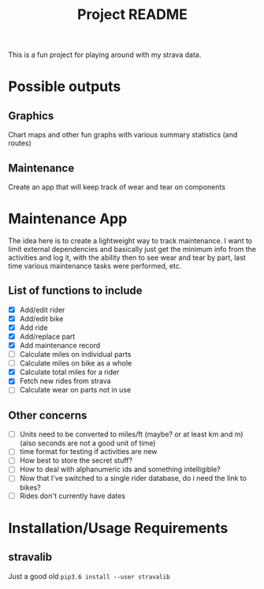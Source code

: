 #+TITLE: Project README

This is a fun project for playing around with my strava data.

* Possible outputs
** Graphics
Chart maps and other fun graphs with various summary statistics (and routes)
** Maintenance 
Create an app that will keep track of wear and tear on components

* Maintenance App
The idea here is to create a lightweight way to track maintenance. I want to limit external dependencies and basically just get the minimum info from the activities and log it, with the ability then to see wear and tear by part, last time various maintenance tasks were performed, etc. 

** List of functions to include
- [X] Add/edit rider 
- [X] Add/edit bike
- [X] Add ride
- [X] Add/replace part
- [X] Add maintenance record
- [ ] Calculate miles on individual parts
- [ ] Calculate miles on bike as a whole
- [X] Calculate total miles for a rider
- [X] Fetch new rides from strava 
- [ ] Calculate wear on parts not in use

** Other concerns
- [ ] Units need to be converted to miles/ft (maybe? or at least km and m) (also seconds are not a good unit of time)
- [ ] time format for testing if activities are new
- [ ] How best to store the secret stuff?
- [ ] How to deal with alphanumeric ids and something intelligible?
- [ ] Now that I've switched to a single rider database, do i need the link to bikes?
- [ ] Rides don't currently have dates

* Installation/Usage Requirements
** stravalib
Just a good old =pip3.6 install --user stravalib=
